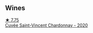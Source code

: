 
** Wines

#+begin_export html
<div class="flex-container">
  <a class="flex-item flex-item-left" href="/wines/95825590-a5cc-4454-94fc-83131c10a76c.html">
    <img class="flex-bottle" src="/images/95/825590-a5cc-4454-94fc-83131c10a76c/2023-03-23-07-41-47-2E494157-7002-45E5-9635-518203B09284-1-105-c@512.webp"></img>
    <section class="h">★ 7.75</section>
    <section class="h text-bolder">Cuvée Saint-Vincent Chardonnay - 2020</section>
  </a>

</div>
#+end_export
